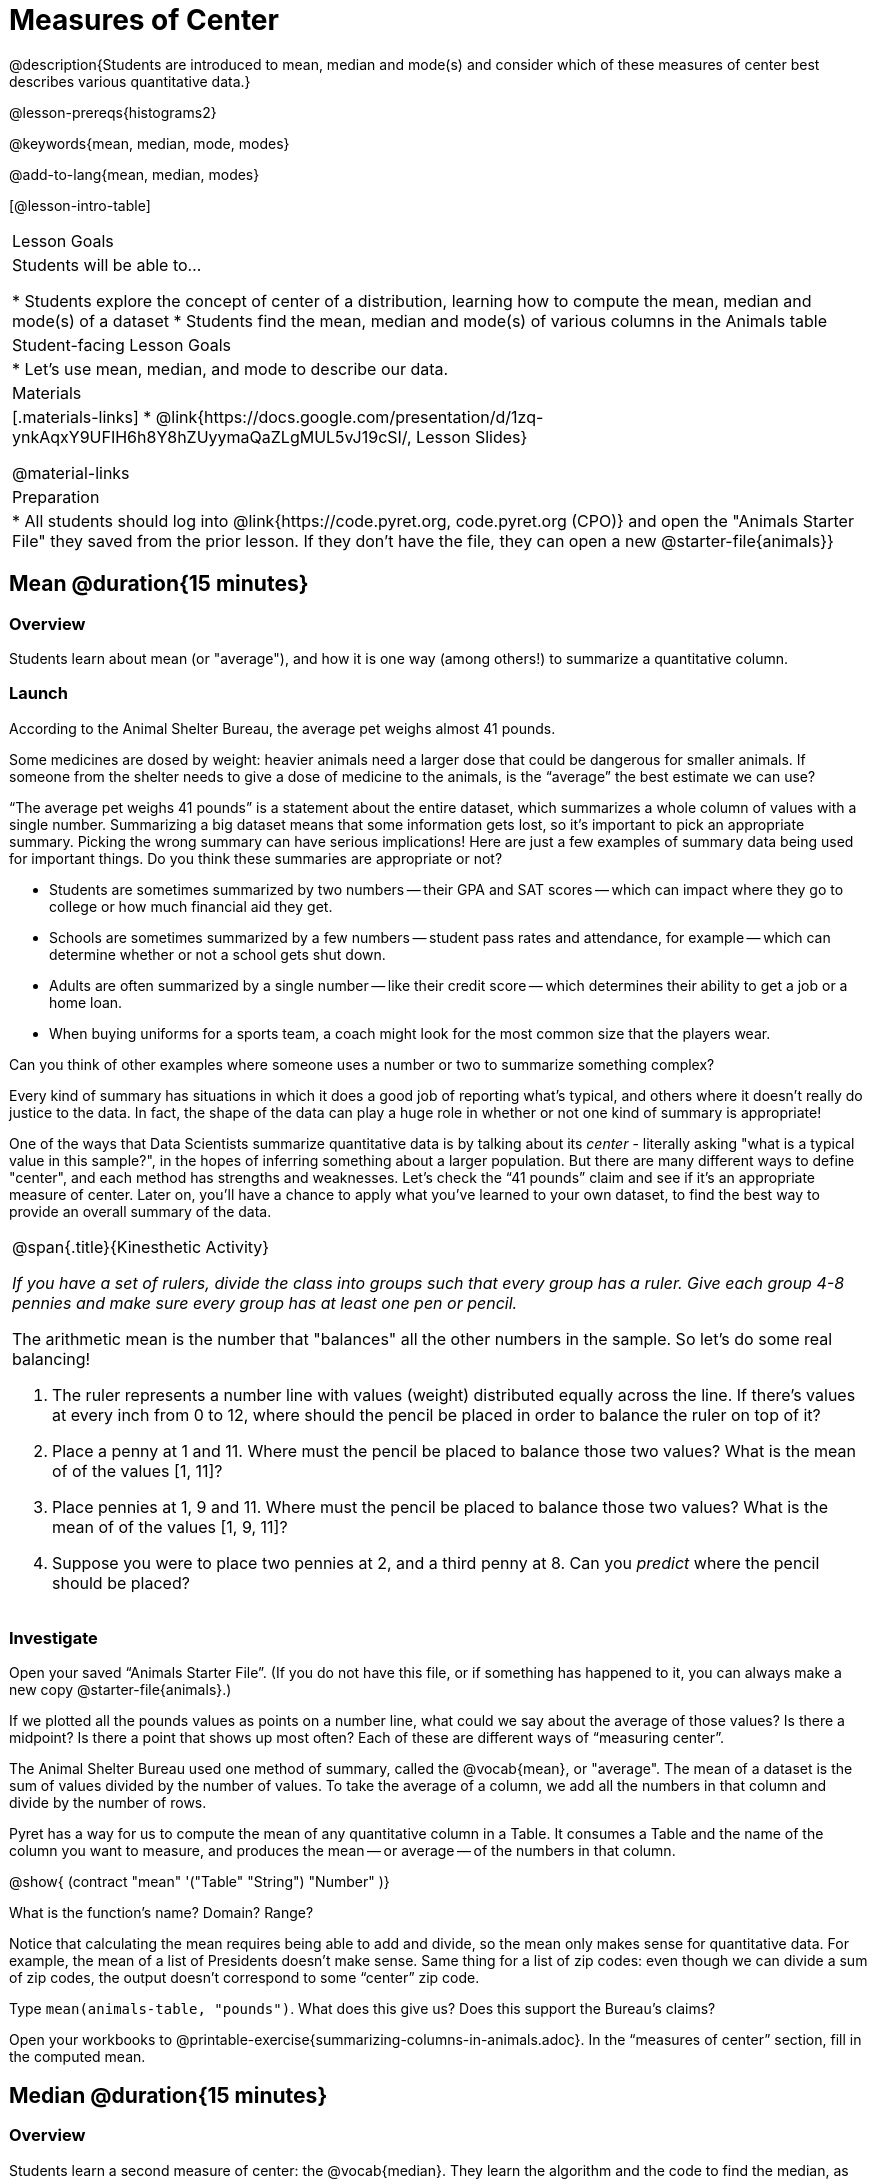 = Measures of Center

@description{Students are introduced to mean, median and mode(s) and consider which of these measures of center best describes various quantitative data.}

@lesson-prereqs{histograms2}

@keywords{mean, median, mode, modes}

@add-to-lang{mean, median, modes}

[@lesson-intro-table]
|===

| Lesson Goals
| Students will be able to...

* Students explore the concept of center of a distribution, learning how to compute the mean, median and mode(s) of a dataset
* Students find the mean, median and mode(s) of various columns in the Animals table

| Student-facing Lesson Goals
|

* Let's use mean, median, and mode to describe our data.

| Materials
|[.materials-links]
* @link{https://docs.google.com/presentation/d/1zq-ynkAqxY9UFIH6h8Y8hZUyymaQaZLgMUL5vJ19cSI/, Lesson Slides}

@material-links

| Preparation
|
* All students should log into @link{https://code.pyret.org, code.pyret.org (CPO)} and open the "Animals Starter File" they saved from the prior lesson. If they don't have the file, they can open a new @starter-file{animals}}

|===

== Mean @duration{15 minutes}

=== Overview
Students learn about mean (or "average"), and how it is one way (among others!) to summarize a quantitative column.

=== Launch
[.lesson-point]
According to the Animal Shelter Bureau, the average pet weighs almost 41 pounds.

Some medicines are dosed by weight: heavier animals need a larger dose that could be dangerous for smaller animals. If someone from the shelter needs to give a dose of medicine to the animals, is the “average” the best estimate we can use?

“The average pet weighs 41 pounds” is a statement about the entire dataset, which summarizes a whole column of values with a single number. Summarizing a big dataset means that some information gets lost, so it’s important to pick an appropriate summary. Picking the wrong summary can have serious implications! Here are just a few examples of summary data being used for important things. Do you think these summaries are appropriate or not?

- Students are sometimes summarized by two numbers -- their GPA and SAT scores -- which can impact where they go to college or how much financial aid they get.
- Schools are sometimes summarized by a few numbers -- student pass rates and attendance, for example -- which can determine whether or not a school gets shut down.
- Adults are often summarized by a single number -- like their credit score -- which determines their ability to get a job or a home loan.
- When buying uniforms for a sports team, a coach might look for the most common size that the players wear.

[.lesson-instruction]
Can you think of other examples where someone uses a number or two to summarize something complex?

Every kind of summary has situations in which it does a good job of reporting what’s typical, and others where it doesn’t really do justice to the data. In fact, the shape of the data can play a huge role in whether or not one kind of summary is appropriate!

One of the ways that Data Scientists summarize quantitative data is by talking about its _center_ - literally asking "what is a typical value in this sample?", in the hopes of inferring something about a larger population.  But there are many different ways to define "center", and each method has strengths and weaknesses. Let’s check the “41 pounds” claim and see if it’s an appropriate measure of center. Later on, you’ll have a chance to apply what you’ve learned to your own dataset, to find the best way to provide an overall summary of the data.

[.strategy-box, cols="1a", grid="none", stripes="none"]
|===
|
@span{.title}{Kinesthetic Activity}

__If you have a set of rulers, divide the class into groups such that every group has a ruler. Give each group 4-8 pennies and make sure every group has at least one pen or pencil.__

The arithmetic mean is the number that "balances" all the other numbers in the sample. So let's do some real balancing!

. The ruler represents a number line with values (weight) distributed equally across the line. If there's values at every inch from 0 to 12, where should the pencil be placed in order to balance the ruler on top of it?
. Place a penny at 1 and 11. Where must the pencil be placed to balance those two values? What is the mean of of the values [1, 11]?
. Place pennies at 1, 9 and 11. Where must the pencil be placed to balance those two values? What is the mean of of the values [1, 9, 11]?
. Suppose you were to place two pennies at 2, and a third penny at 8. Can you _predict_ where the pencil should be placed?
|===

=== Investigate

[.lesson-instruction]
Open your saved “Animals Starter File”. (If you do not have this file, or if something has happened to it, you can always make a new copy @starter-file{animals}.)

If we plotted all the pounds values as points on a number line, what could we say about the average of those values? Is there a midpoint? Is there a point that shows up most often? Each of these are different ways of “measuring center”.

The Animal Shelter Bureau used one method of summary, called the @vocab{mean}, or "average". The mean of a dataset is the sum of values divided by the number of values. To take the average of a column, we add all the numbers in that column and divide by the number of rows.

Pyret has a way for us to compute the mean of any quantitative column in a Table. It consumes a Table and the name of the column you want to measure, and produces the mean -- or average -- of the numbers in that column.

@show{ (contract "mean" '("Table" "String") "Number" )}

[.lesson-instruction]
What is the function's name? Domain? Range?

Notice that calculating the mean requires being able to add and divide, so the mean only makes sense for quantitative data. For example, the mean of a list of Presidents doesn’t make sense. Same thing for a list of zip codes: even though we can divide a sum of zip codes, the output doesn’t correspond to some “center” zip code.

Type `mean(animals-table, "pounds")`. What does this give us?
Does this support the Bureau’s claims?

[.lesson-instruction]
Open your workbooks to @printable-exercise{summarizing-columns-in-animals.adoc}. In the “measures of center” section, fill in the computed mean.

== Median @duration{15 minutes}

=== Overview
Students learn a second measure of center: the @vocab{median}. They learn the algorithm and the code to find the median, as well as situations where taking the median is more appropriate than the mean.

=== Launch
You computed the mean of that column to be almost exactly 41 pounds. That IS the average, but if we scan the dataset we'll quickly see that most of the animals weigh less than 41 pounds! In fact, more than half of the animals weigh less than just 15 pounds. What is throwing off the average so much?

_Kujo and Mr. Peanutbutter!_

In this case, the mean is being thrown off by a few extreme data points. These extreme points are called @vocab{outliers}, because they fall far outside of the rest of the dataset. Calculating the mean is great when all the points are fairly balanced on either side of the middle, but it distorts things for datasets with extreme outliers. The mean may also be thrown off by the presence of @vocab{skewness}: a lopsided shape due to values trailing off to the left or right.

[.lesson-instruction]
Make a `histogram` of the `pounds` column, and try different bin sizes. Can you see the skew towards the right, with a huge number of animals clumped to the left?

A different way to measure center is to line up all of the data points -- in order -- and find a point in the center where half of the values are smaller and the other half are larger. This is the @vocab{median}, or “middle” value of a list.

As an example, consider this list of ACT scores:

  25, 26, 28, 28, 28, 29, 29, 30, 30, 31, 32

Here 29 is the median, because it separates the "bottom half” (5 values below it) from the top half” (5 values above it).

The algorithm for finding the median of a quantitative column is:

. Sort the numbers (we did this for you in the above example).
. Cross out the highest number.
. Cross out the lowest number.
. Repeat until there is only one number left. If there are two numbers left at the end, take the _mean_ of those numbers.

=== Investigate
[.lesson-instruction]
* Pyret has a function to compute the median of a list as well. Find the contract in your contracts page.
* Compute the median for the `pounds` column in the Animals Dataset, and add this to @printable-exercise{summarizing-columns-in-animals.adoc}.
* Is it different than the mean?
* What can we conclude when the mean is so much greater than the median?
* For practice, compute the mean and median for the weeks and age columns.

=== Synthesize
By looking at the histogram, we can see that it's probably better to use the mean or median.

Strong left skewness and/or low outliers can pull the mean down below the median, while right skewness and/or high outliers can pull it up above the median.

Mean is generally the best measure of center, because it includes information from every single point. But it's inaccurate for highly-skewed datasets, so statisticians fall back to the median.


== Modes @duration{25 minutes}

=== Overview
Students learn about the mode(s) of a dataset, how to compute the mode, and when it is appropriate to use this as a measure of center.

=== Launch
The third measure of center is called the @vocab{modes} of a dataset. The @vocab{modes} of a dataset are the values that appear _most often_.

Median and Mean always produce one number, but if two or more values are equally common, there can be more than one mode. If all values are equally common, then there is no mode at all! Often there will be just one mode in the list of most common values: many datasets are what we call “unimodal”. But sometimes there are exceptions! Consider the following three datasets:

  1, 2, 3, 4
  1, 2, 2, 3, 4
  1, 1, 2, 3, 4, 4

- The first dataset has _no mode at all!_
- The mode of the second dataset is 2, since 2 appears more than any other number.
- The modes (plural!) of the last dataset are 1 and 4, because 1 and 4 both appear more often than any other element, and because they appear equally often.

Mode is rarely used to summarize quantitative data. It is very common as a summary of _categorical_ data, telling us which category occurs most often.

In Pyret, the mode(s) are calculated by the modes function, which consumes a Table and the name of the column you want to measure, and produces a _List_ of Numbers.

@show{ (contract "modes" '("Table" "String") "List<Number>" )}

=== Investigate
[.lesson-instruction]
Compute the `modes` of the `pounds` column, and add it to @printable-exercise{pages/summarizing-columns-in-animals.adoc}. What did you get?

=== Synthesize
The most common number of pounds an animal weighs is 6.5! That’s well below our mean and even our median, which is further evidence of outliers or skewness.

At this point, we have a lot of evidence that suggests the Bureau’s use of “mean” to summarize animal weights isn’t ideal. We have three reasons to suspect that @vocab{mean} isn’t the best value to use:

- The median is only 13.4 pounds.
- The mode of our dataset is only 6.5 pounds, which suggests a cluster of animals that weigh less than one-sixth the mean.
- When viewed as a histogram, we can see the right skewness and high outliers in the dataset. Mean is sensitive to datasets with skewness and/or outliers.

_“In 2003, the average American family earned $43,000 a year -- well above the poverty line! Therefore very few Americans were living in poverty."_

Do you trust this statement? Why or why not? Consider how many policies or laws are informed by statistics like this! Knowing about measures of center helps us see through misleading statements.

You now have three different ways to measure center in a dataset. But how do you know which one to use? Depending on the shape of the dataset, a measure could be really useful or totally misleading! Here are some guidelines for when to use one measurement over the other:

- If the data doesn’t show much skewness or have outliers, @vocab{mean} is the best summary because it incorporates information from every value.
- If the data has noticeable outliers or skewness, @vocab{median} gives a better summary of center than the mean.
- If there are very few possible values, such as AP Scores (1–5), the @vocab{mode} could be a useful way to summarize the dataset.

*NOTE:* We strongly recommend having students practice the Data Cycle with measures of center, using @opt-printable-exercise{pages/data-cycle-practice.adoc}. Sometimes what's created isn't a table _or_ a display, and this activity demonstrates that. It also drives home an important difference between Arithmetic and Statistical Questions.

== Additional Exercises
- @online-exercise{https://teacher.desmos.com/activitybuilder/custom/5fca8f6a3d4e1f382a33f56e, Mode(s)}
- @opt-printable-exercise{pages/critiquing-findings.adoc}
- @opt-printable-exercise{pages/data-cycle-practice.adoc}
